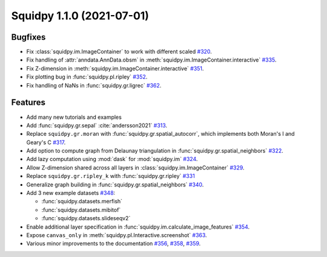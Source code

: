 Squidpy 1.1.0 (2021-07-01)
==========================

Bugfixes
--------
- Fix :class:`squidpy.im.ImageContainer` to work with different scaled
  `#320 <https://github.com/theislab/squidpy/pull/320>`_.
- Fix handling of :attr:`anndata.AnnData.obsm` in :meth:`squidpy.im.ImageContainer.interactive`
  `#335 <https://github.com/theislab/squidpy/pull/335>`_.
- Fix Z-dimension in :meth:`squidpy.im.ImageContainer.interactive`
  `#351 <https://github.com/theislab/squidpy/pull/351>`_.
- Fix plotting bug in :func:`squidpy.pl.ripley` `#352 <https://github.com/theislab/squidpy/pull/352>`_.
- Fix handling of NaNs in :func:`squidpy.gr.ligrec` `#362 <https://github.com/theislab/squidpy/pull/362>`_.

Features
--------
- Add many new tutorials and examples
- Add :func:`squidpy.gr.sepal` :cite:`andersson2021` `#313 <https://github.com/theislab/squidpy/pull/313>`_.
- Replace ``squidpy.gr.moran`` with :func:`squidpy.gr.spatial_autocorr`, which implements both Moran's I and
  Geary's C `#317 <https://github.com/theislab/squidpy/pull/317>`_.
- Add option to compute graph from Delaunay triangulation in :func:`squidpy.gr.spatial_neighbors`
  `#322 <https://github.com/theislab/squidpy/pull/322>`_.
- Add lazy computation using :mod:`dask` for :mod:`squidpy.im` `#324 <https://github.com/theislab/squidpy/pull/324>`_.
- Allow Z-dimension shared across all layers in :class:`squidpy.im.ImageContainer`
  `#329 <https://github.com/theislab/squidpy/pull/329>`_.
- Replace ``squidpy.gr.ripley_k`` with :func:`squidpy.gr.ripley` `#331 <https://github.com/theislab/squidpy/pull/331>`_
- Generalize graph building in :func:`squidpy.gr.spatial_neighbors`
  `#340 <https://github.com/theislab/squidpy/pull/340>`_.
- Add 3 new example datasets `#348 <https://github.com/theislab/squidpy/pull/348>`_:

  - :func:`squidpy.datasets.merfish`
  - :func:`squidpy.datasets.mibitof`
  - :func:`squidpy.datasets.slideseqv2`

- Enable additional layer specification in :func:`squidpy.im.calculate_image_features`
  `#354 <https://github.com/theislab/squidpy/pull/354>`_.
- Expose ``canvas_only`` in :meth:`squidpy.pl.Interactive.screenshot`
  `#363 <https://github.com/theislab/squidpy/pull/363>`_.
- Various minor improvements to the documentation `#356 <https://github.com/theislab/squidpy/pull/356>`_,
  `#358 <https://github.com/theislab/squidpy/pull/358>`_, `#359 <https://github.com/theislab/squidpy/pull/359>`_.
